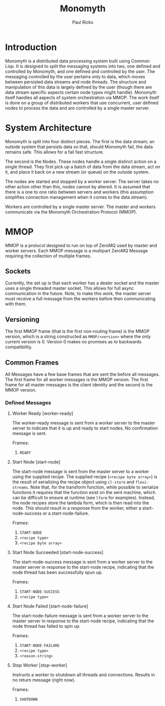 #+TITLE: Monomyth
#+AUTHOR: Paul Ricks

* Introduction
  Monomyth is a distributed data processing system built using Common Lisp.
  It is designed to split the messaging systems into two, one defined and
  controlled by Monomyth, and one defined and controlled by the user.
  The messaging controlled by the user pertains only to data, which moves between
  persisted data streams and node threads.
  The structure and manipulation of this data is largely defined by the user
  (though there are data stream specific aspects certain node types might handle).
  Monomyth itself handles all aspects of system orchestration via MMOP.
  The work itself is done on a group of distributed workers that use concurrent,
  user defined nodes to process the data and are controlled by a single master server.

* System Architecture
  [[./system.png]]

  Monomyth is split into four distinct pieces.
  The first is the data stream; an outside system that persists data so that,
  should Monomyth fail, the data remains safe.
  This allows for a fail fast structure.

  The second is the Nodes.
  These nodes handle a single distinct action on a single thread.
  They first pick up a batch of data from the data stream, act on it, and place it
  back on a new stream (or queue) on the outside system.

  The nodes are started and stopped by a worker server.
  The server takes no other action other than this, nodes cannot by altered.
  It is assumed that there is a one to one ratio between servers and workers
  (this assumption simplifies connection management when it comes to the data stream).

  Workers are controlled by a single master server.
  The master and workers communicate via the Monomyth Orchestration Protocol (MMOP).

* MMOP
  MMOP is a protocol designed to run on top of ZeroMQ used by master and worker servers.
  Each MMOP message is a multipart ZeroMQ Message requiring the collection of multiple frames.

** Sockets
   Currently, the set up is that each worker has a dealer socket and the master
   uses a single threaded master socket.
   This allows for full async communication in the future.
   Note, to make this work, the master server must receive a full message from the
   workers before then communicating with them.

** Versioning
   The first MMOP frame (that is the first non-routing frame) is the MMOP version,
   which is a string constructed as ~MMOP/<version>~ where the only current
   version is 0.
   Version 0 makes no promises as to backwards compatibility.

** Common Frames
   All Messages have a few base frames that are sent the before all messages.
   The first frame for all worker messages is the MMOP version.
   The first frame for all master messages is the client identity and the second
   is the MMOP version.

*** Defined Messages

**** Worker Ready [worker-ready]

     The worker-ready message is sent from a worker server to the master server
     to indicate that it is up and ready to start nodes.
     No confirmation message is sent.

     Frames:
     1. ~READY~

**** Start Node [start-node]

     The start-node message is sent from the master server to a worker using
     the supplied recipe.
     The supplied recipe (~<recipe byte array>~) is the result of serializing the
     recipe object using ~cl-store~ and ~flexi-streams~.
     Note that, for the transform function, while possible to serialize functions it
     requires that the function exist on the sent machine, which can be difficult to
     ensure at runtime (see ~lfarm~ for examples).
     Instead, the node recipes store the lambda form, which is then read into the node.
     This should result in a response from the worker, either a start-node-success
     or a start-node-failure.

     Frames:
     1. ~START-NODE~
     2. ~<recipe type>~
     3. ~<recipe byte array>~

**** Start Node Succeeded [start-node-success]

     The start-node-success message is sent from a worker server to the master server
     in response to the start-node recipe, indicating that the node thread has been
     successfully spun up.

     Frames:
     1. ~START-NODE-SUCCESS~
     2. ~<recipe type>~

**** Start Node Failed [start-node-failure]

     The start-node-failure message is sent from a worker server to the master server
     in response to the start-node recipe, indicating that the node thread has failed
     to spin up.

     Frames:
     1. ~START-NODE-FAILURE~
     2. ~<recipe type>~
     3. ~<reason-string>~

**** Stop Worker [stop-worker]

     Instructs a worker to shutdown all threads and connections.
     Results in no return message (right now).

     Frames:
     1. ~SHUTDOWN~
